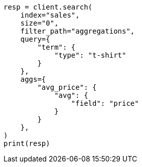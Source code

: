 // This file is autogenerated, DO NOT EDIT
// aggregations/bucket/filter-aggregation.asciidoc:58

[source, python]
----
resp = client.search(
    index="sales",
    size="0",
    filter_path="aggregations",
    query={
        "term": {
            "type": "t-shirt"
        }
    },
    aggs={
        "avg_price": {
            "avg": {
                "field": "price"
            }
        }
    },
)
print(resp)
----
